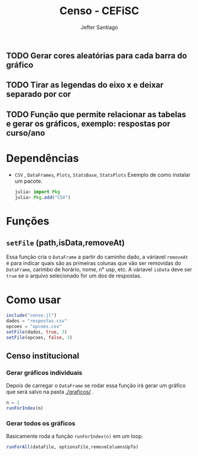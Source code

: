 #+TITLE: Censo - CEFiSC
#+AUTHOR: Jefter Santiago
** TODO Gerar cores aleatórias para cada barra do gráfico
** TODO Tirar as legendas do eixo x e deixar separado por cor
** TODO Função  que permite relacionar as tabelas e gerar os gráficos, exemplo: respostas por curso/ano
* Dependências
  - =CSV= , =DataFrames=, =Plots=, =StatsBase=, =StatsPlots=
   Exemplo de como instalar um pacote.
    #+begin_src julia
      julia> import Pkg
      julia> Pkg.add("CSV")
    #+end_src
* Funções
** =setFile= (path,isData,removeAt)
   Essa função cria o =DataFrame= a partir do caminho dado, a váriavel =removeAt=
   é para indicar quais são as primeiras colunas que vão ser removidas do
   =DataFrame=, carimbo de horário, nome, n° usp, etc.
   A váriavel =isData= deve ser =true= se o arquivo selecionado for um dos de
   respostas.
* Como usar
  #+begin_src julia
    include("censo.jl")
    dados = "respostas.csv"
    opcoes = "opcoes.csv"
    setFile(dados, true, 3)
    setFile(opcoes, false, 3)
  #+end_src
** Censo institucional 
*** Gerar gráficos individuais
    Depois de carregar o =DataFrame= se rodar essa função irá gerar um gráfico
    que será salvo na pasta [[./graficos/]] .
    #+begin_src julia
      n = 1
      runForIndex(n)
    #+end_src 
*** Gerar todos os gráficos
    Basicamente roda a função =runForIndex(n)= em um loop.
    #+begin_src julia
      runForAll(dataFile, optionsFile,removeColumnsUpTo)
    #+end_src
    
